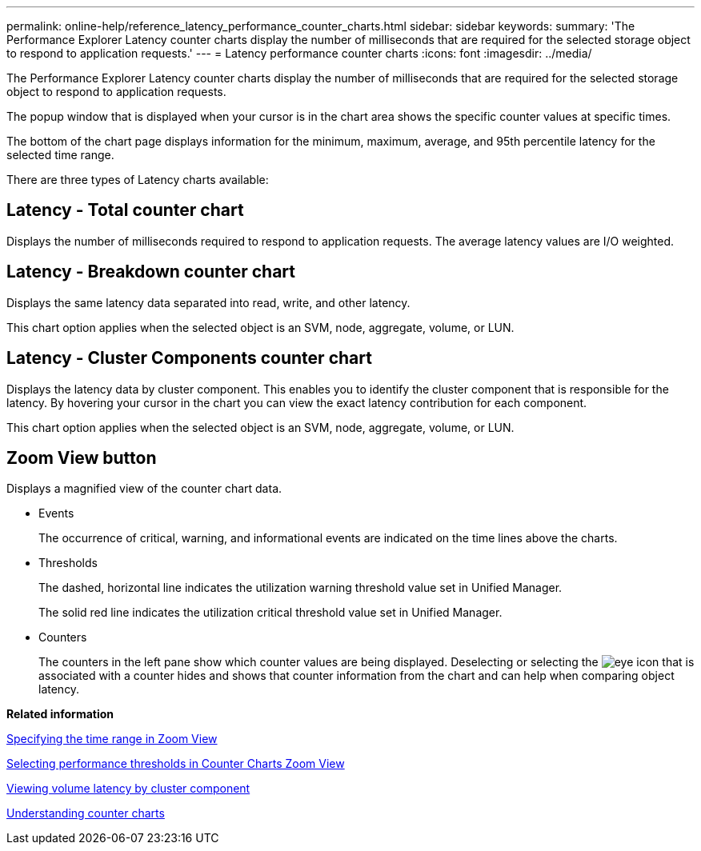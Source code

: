 ---
permalink: online-help/reference_latency_performance_counter_charts.html
sidebar: sidebar
keywords: 
summary: 'The Performance Explorer Latency counter charts display the number of milliseconds that are required for the selected storage object to respond to application requests.'
---
= Latency performance counter charts
:icons: font
:imagesdir: ../media/

[.lead]
The Performance Explorer Latency counter charts display the number of milliseconds that are required for the selected storage object to respond to application requests.

The popup window that is displayed when your cursor is in the chart area shows the specific counter values at specific times.

The bottom of the chart page displays information for the minimum, maximum, average, and 95th percentile latency for the selected time range.

There are three types of Latency charts available:

== Latency - Total counter chart

Displays the number of milliseconds required to respond to application requests. The average latency values are I/O weighted.

== Latency - Breakdown counter chart

Displays the same latency data separated into read, write, and other latency.

This chart option applies when the selected object is an SVM, node, aggregate, volume, or LUN.

== Latency - Cluster Components counter chart

Displays the latency data by cluster component. This enables you to identify the cluster component that is responsible for the latency. By hovering your cursor in the chart you can view the exact latency contribution for each component.

This chart option applies when the selected object is an SVM, node, aggregate, volume, or LUN.

== *Zoom View* button

Displays a magnified view of the counter chart data.

* Events
+
The occurrence of critical, warning, and informational events are indicated on the time lines above the charts.

* Thresholds
+
The dashed, horizontal line indicates the utilization warning threshold value set in Unified Manager.
+
The solid red line indicates the utilization critical threshold value set in Unified Manager.

* Counters
+
The counters in the left pane show which counter values are being displayed. Deselecting or selecting the image:../media/eye_icon.gif[] that is associated with a counter hides and shows that counter information from the chart and can help when comparing object latency.

*Related information*

xref:task_specifying_the_time_range_in_zoom_view.adoc[Specifying the time range in Zoom View]

xref:task_selecting_performance_thresholds_in_zoom_view.adoc[Selecting performance thresholds in Counter Charts Zoom View]

xref:task_viewing_volume_latency_by_cluster_component.adoc[Viewing volume latency by cluster component]

xref:concept_understanding_counter_charts.adoc[Understanding counter charts]
